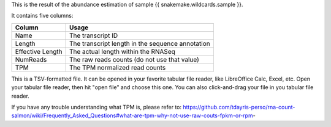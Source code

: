 This is the result of the abundance estimation of sample {{ snakemake.wildcards.sample }}.

It contains five columns:

+-------------------+--------------------------------------------------+
| Column            | Usage                                            |
+===================+==================================================+
| Name              | The transcript ID                                |
+-------------------+--------------------------------------------------+
| Length            | The transcript length in the sequence annotation |
+-------------------+--------------------------------------------------+
| Effective Length  | The actual length within the RNASeq              |
+-------------------+--------------------------------------------------+
| NumReads          | The raw reads counts (do not use that value)     |
+-------------------+--------------------------------------------------+
| TPM               | The TPM normalized read counts                   |
+-------------------+--------------------------------------------------+

This is a TSV-formatted file. It can be opened in your favorite tabular file reader, like LibreOffice Calc, Excel, etc. Open your tabular file reader, then hit "open file" and choose this one. You can also click-and-drag your file in you tabular file reader.

If you have any trouble understanding what TPM is, please refer to: https://github.com/tdayris-perso/rna-count-salmon/wiki/Frequently_Asked_Questions#what-are-tpm-why-not-use-raw-couts-fpkm-or-rpm-
